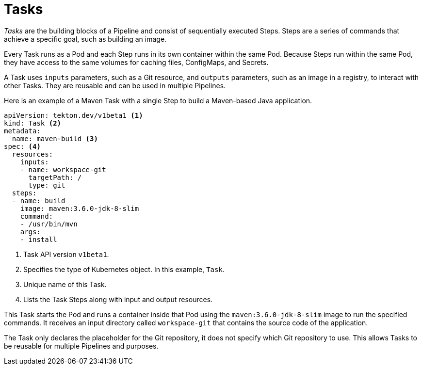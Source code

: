 // This module is included in the following assembly:
//
// *openshift_pipelines/creating-applications-with-cicd-pipelines.adoc

[id="about-tasks_{context}"]
= Tasks

_Tasks_ are the building blocks of a Pipeline and consist of sequentially executed Steps. Steps are a series of commands that achieve a specific goal, such as building an image.

Every Task runs as a Pod and each Step runs in its own container within the same Pod. Because Steps run within the same Pod, they have access to the same volumes for caching files, ConfigMaps, and Secrets.

A Task uses `inputs` parameters, such as a Git resource, and `outputs` parameters, such as an image in a registry, to interact with other Tasks. They are reusable and can be used in multiple Pipelines.

Here is an example of a Maven Task with a single Step to build a Maven-based Java application.

[source,yaml]
----
apiVersion: tekton.dev/v1beta1 <1>
kind: Task <2>
metadata:
  name: maven-build <3>
spec: <4>
  resources:
    inputs:
    - name: workspace-git
      targetPath: /
      type: git
  steps:
  - name: build
    image: maven:3.6.0-jdk-8-slim
    command:
    - /usr/bin/mvn
    args:
    - install
----
<1> Task API version `v1beta1`.
<2> Specifies the type of Kubernetes object. In this example, `Task`.
<3> Unique name of this Task.
<4> Lists the Task Steps along with input and output resources.

This Task starts the Pod and runs a container inside that Pod using the `maven:3.6.0-jdk-8-slim` image to run the specified commands. It receives an input directory called `workspace-git` that contains the source code of the application.

The Task only declares the placeholder for the Git repository, it does not specify which Git repository to use. This allows Tasks to be reusable for multiple Pipelines and purposes.
